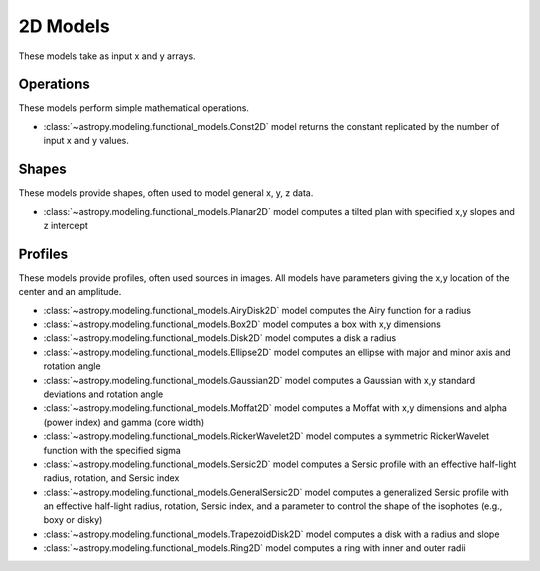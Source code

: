 .. _predef_models2D:

*********
2D Models
*********

These models take as input x and y arrays.

Operations
==========

These models perform simple mathematical operations.

- :class:`~astropy.modeling.functional_models.Const2D` model returns the
  constant replicated by the number of input x and y values.

Shapes
======

These models provide shapes, often used to model general x, y, z data.

- :class:`~astropy.modeling.functional_models.Planar2D` model computes
  a tilted plan with specified x,y slopes and z intercept

Profiles
========

These models provide profiles, often used sources in images.
All models have parameters giving the x,y location of the center and
an amplitude.

- :class:`~astropy.modeling.functional_models.AiryDisk2D` model computes
  the Airy function for a radius

- :class:`~astropy.modeling.functional_models.Box2D` model computes a box
  with x,y dimensions

- :class:`~astropy.modeling.functional_models.Disk2D` model computes a
  disk a radius

- :class:`~astropy.modeling.functional_models.Ellipse2D` model computes
  an ellipse with major and minor axis and rotation angle

- :class:`~astropy.modeling.functional_models.Gaussian2D` model computes
  a Gaussian with x,y standard deviations and rotation angle

- :class:`~astropy.modeling.functional_models.Moffat2D` model computes
  a Moffat with x,y dimensions and alpha (power index) and gamma (core width)

- :class:`~astropy.modeling.functional_models.RickerWavelet2D` model computes
  a symmetric RickerWavelet function with the specified sigma

- :class:`~astropy.modeling.functional_models.Sersic2D` model computes
  a Sersic profile with an effective half-light radius, rotation, and
  Sersic index

- :class:`~astropy.modeling.functional_models.GeneralSersic2D` model
  computes a generalized Sersic profile with an effective half-light
  radius, rotation, Sersic index, and a parameter to control the shape of
  the isophotes (e.g., boxy or disky)

- :class:`~astropy.modeling.functional_models.TrapezoidDisk2D` model
  computes a disk with a radius and slope

- :class:`~astropy.modeling.functional_models.Ring2D` model computes
  a ring with inner and outer radii

.. plot::

    import numpy as np
    import math
    import matplotlib.pyplot as plt
    from matplotlib.colors import LogNorm

    from astropy.modeling.models import (AiryDisk2D, Box2D, Disk2D, Ellipse2D,
                                         Gaussian2D, Moffat2D, RickerWavelet2D,
                                         Sersic2D, GeneralSersic2D,
                                         TrapezoidDisk2D, Ring2D)

    x = np.linspace(-4.0, 6.0, num=100)
    r = np.logspace(-1.0, 2.0, num=100)

    fig, sax = plt.subplots(nrows=4, ncols=3, figsize=(9, 12))
    ax = sax.flatten()

    # setup the x,y coordinates
    x_npts = 100
    y_npts = x_npts
    x0, x1 = -4, 6
    y0, y1 = -3, 7
    x = np.linspace(x0, x1, num=x_npts)
    y = np.linspace(y0, y1, num=y_npts)
    X, Y = np.meshgrid(x, y)

    # plot the different 2D profiles
    mods = [AiryDisk2D(amplitude=10.0, x_0=1.0, y_0=2.0, radius=1.0),
            Box2D(amplitude=10.0, x_0=1.0, y_0=2.0, x_width=1.0, y_width=2.0),
            Disk2D(amplitude=10.0, x_0=1.0, y_0=2.0, R_0=1.0),
            Ellipse2D(amplitude=10.0, x_0=1.0, y_0=2.0, a=1.0, b=2.0, theta=math.pi/4.),
            Gaussian2D(amplitude=10.0, x_mean=1.0, y_mean=2.0, x_stddev=1.0, y_stddev=2.0, theta=math.pi/4.),
            Moffat2D(amplitude=10.0, x_0=1.0, y_0=2.0, alpha=3, gamma=4),
            RickerWavelet2D(amplitude=10.0, x_0=1.0, y_0=2.0, sigma=1.0),
            Sersic2D(amplitude=10.0, x_0=1.0, y_0=2.0, r_eff=1.0, ellip=0.5, theta=math.pi/4.),
            GeneralSersic2D(amplitude=10.0, x_0=1.0, y_0=2.0, r_eff=1.0, ellip=0.5, theta=math.pi/4., c=-1),
            GeneralSersic2D(amplitude=10.0, x_0=1.0, y_0=2.0, r_eff=1.0, ellip=0.5, theta=math.pi/4., c=1),
            TrapezoidDisk2D(amplitude=10.0, x_0=1.0, y_0=2.0, R_0=1.0, slope=5.0),
            Ring2D(amplitude=10.0, x_0=1.0, y_0=2.0, r_in=1.0, r_out=2.0)]

    for k, mod in enumerate(mods):
        cname = mod.__class__.__name__
        if cname == "AiryDisk2D":
            normfunc = LogNorm(vmin=0.001, vmax=10.)
        elif cname in ["Gaussian2D", "Sersic2D", "GeneralSersic2D"]:
            normfunc = LogNorm(vmin=0.1, vmax=10.)
        else:
            normfunc = None
        if cname == "GeneralSersic2D":
            cname = f'{cname}, c={mod.c.value:.1f}'
        ax[k].set_title(cname)

        ax[k].imshow(mod(X, Y), extent=[x0, x1, y0, y1], origin="lower", cmap=plt.cm.gray_r,
                     norm=normfunc)

    for k in range(len(mods)):
        ax[k].set_xlabel("x")
        ax[k].set_ylabel("y")

    # remove axis for any plots not used
    for k in range(len(mods), len(ax)):
        ax[k].axis("off")

    plt.tight_layout()
    plt.show()
